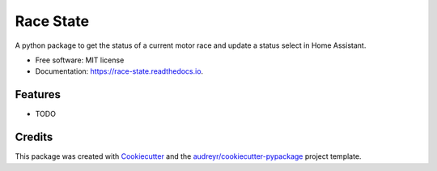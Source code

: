 ==========
Race State
==========


.. image:: https://img.shields.io/pypi/v/race_state.svg
        :target: https://pypi.python.org/pypi/race_state

.. image:: https://img.shields.io/travis/garethhowell/race_state.svg
        :target: https://travis-ci.com/garethhowell/race_state

.. image:: https://readthedocs.org/projects/race-state/badge/?version=latest
        :target: https://race-state.readthedocs.io/en/latest/?version=latest
        :alt: Documentation Status




A python package to get the status of a current motor race and update a status select in Home Assistant.


* Free software: MIT license
* Documentation: https://race-state.readthedocs.io.


Features
--------

* TODO

Credits
-------

This package was created with Cookiecutter_ and the `audreyr/cookiecutter-pypackage`_ project template.

.. _Cookiecutter: https://github.com/audreyr/cookiecutter
.. _`audreyr/cookiecutter-pypackage`: https://github.com/audreyr/cookiecutter-pypackage
